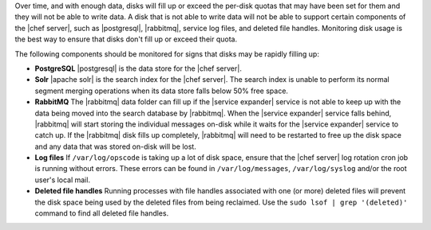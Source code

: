 .. The contents of this file are included in multiple topics.
.. This file should not be changed in a way that hinders its ability to appear in multiple documentation sets.


Over time, and with enough data, disks will fill up or exceed the per-disk quotas that may have been set for them and they will not be able to write data. A disk that is not able to write data will not be able to support certain components of the |chef server|, such as |postgresql|, |rabbitmq|, service log files, and deleted file handles. Monitoring disk usage is the best way to ensure that disks don't fill up or exceed their quota.

The following components should be monitored for signs that disks may be rapidly filling up:

* **PostgreSQL** |postgresql| is the data store for the |chef server|.
* **Solr** |apache solr| is the search index for the |chef server|. The search index is unable to perform its normal segment merging operations when its data store falls below 50% free space.
* **RabbitMQ** The |rabbitmq| data folder can fill up if the |service expander| service is not able to keep up with the data being moved into the search database by |rabbitmq|. When the |service expander| service falls behind, |rabbitmq| will start storing the individual messages on-disk while it waits for the |service expander| service to catch up. If the |rabbitmq| disk fills up completely, |rabbitmq| will need to be restarted to free up the disk space and any data that was stored on-disk will be lost.
* **Log files** If ``/var/log/opscode`` is taking up a lot of disk space, ensure that the |chef server| log rotation cron job is running without errors. These errors can be found in ``/var/log/messages``, ``/var/log/syslog`` and/or the root user's local mail.
* **Deleted file handles** Running processes with file handles associated with one (or more) deleted files will prevent the disk space being used by the deleted files from being reclaimed. Use the ``sudo lsof | grep '(deleted)'`` command to find all deleted file handles. 



